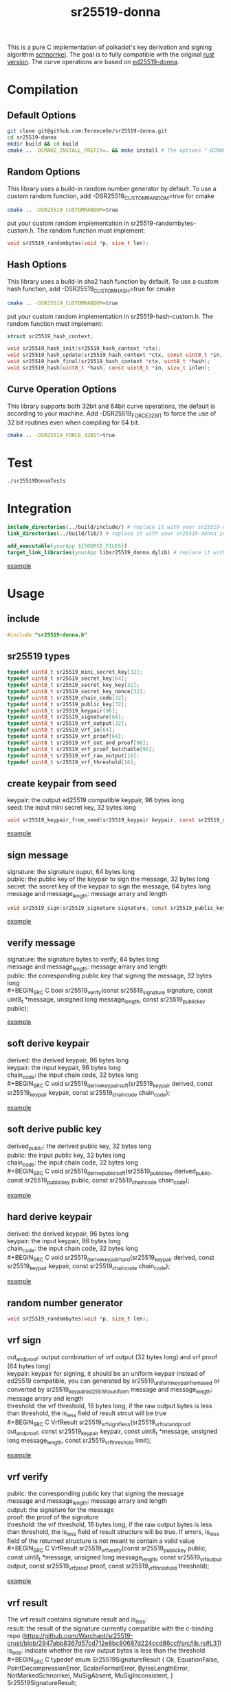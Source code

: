 #+title: sr25519-donna

This is a pure C implementation of polkadot's key derivation and signing algorithm [[https://wiki.polkadot.network/docs/en/learn-cryptography][schnorrkel]]. The goal is to fully compatible with the original [[https://github.com/w3f/schnorrkel][rust version]]. The curve operations are based on [[https://github.com/floodyberry/ed25519-donna][ed25519-donna]]. [[https://github.com/w3f/General-Grants-Program/blob/master/grants/accepted_grant_applications.md#wave-6][file:https://raw.githubusercontent.com/w3f/Open-Grants-Program/master/src/web3%20foundation%20grants_black.jpg]]
* Compilation
** Default Options
#+BEGIN_SRC sh
git clone git@github.com:TerenceGe/sr25519-donna.git
cd sr25519-donna
mkdir build && cd build
cmake .. -DCMAKE_INSTALL_PREFIX=. && make install # The options "-DCMAKE_INSTALL_PREFIX=." will install library in the build folder, you can change the location if you want.
#+END_SRC
** Random Options
This library uses a build-in random number generator by default. To use a custom random function, add -DSR25519_CUSTOMRANDOM=true for cmake
#+BEGIN_SRC sh
cmake .. -DSR25519_CUSTOMRANDOM=true
#+END_SRC
put your custom random implementation in sr25519-randombytes-custom.h. The random function must implement:
#+BEGIN_SRC C
  void sr25519_randombytes(void *p, size_t len);
#+END_SRC
** Hash Options
This library uses a build-in sha2 hash function by default. To use a custom hash function, add -DSR25519_CUSTOMHASH=true for cmake
#+BEGIN_SRC sh
cmake .. -DSR25519_CUSTOMRANDOM=true
#+END_SRC
put your custom random implementation in sr25519-hash-custom.h. The random function must implement:
#+BEGIN_SRC C
  struct sr25519_hash_context;

  void sr25519_hash_init(sr25519_hash_context *ctx);
  void sr25519_hash_update(sr25519_hash_context *ctx, const uint8_t *in, size_t inlen);
  void sr25519_hash_final(sr25519_hash_context *ctx, uint8_t *hash);
  void sr25519_hash(uint8_t *hash, const uint8_t *in, size_t inlen);
#+END_SRC
** Curve Operation Options
This library supports both 32bit and 64bit curve operations, the default is according to your machine.
Add -DSR25519_FORCE_32BIT to force the use of 32 bit routines even when compiling for 64 bit.
#+BEGIN_SRC sh
cmake .. -DSR25519_FORCE_32BIT=true
#+END_SRC

* Test
#+BEGIN_SRC sh
./sr25519DonnaTests
#+END_SRC
* Integration
#+BEGIN_SRC cmake
include_directories(../build/include/) # replace it with your sr25519-donna installed location if required
link_directories(../build/lib/) # replace it with your sr25519-donna installed location if required

add_executable(yourApp ${SOURCE_FILES})
target_link_libraries(yourApp libsr25519_donna.dylib) # replace it with libsr25519_donna_static.a if you want to use static lib.

#+END_SRC
[[https://github.com/TerenceGe/sr25519-donna/blob/954fc1ff50aa919a05b23e28695dc92cab510467/example/CMakeLists.txt#L13][example]]
* Usage
** include
#+BEGIN_SRC C
    #include "sr25519-donna.h"
#+END_SRC
** sr25519 types
#+BEGIN_SRC C
typedef uint8_t sr25519_mini_secret_key[32];
typedef uint8_t sr25519_secret_key[64];
typedef uint8_t sr25519_secret_key_key[32];
typedef uint8_t sr25519_secret_key_nonce[32];
typedef uint8_t sr25519_chain_code[32];
typedef uint8_t sr25519_public_key[32];
typedef uint8_t sr25519_keypair[96];
typedef uint8_t sr25519_signature[64];
typedef uint8_t sr25519_vrf_output[32];
typedef uint8_t sr25519_vrf_io[64];
typedef uint8_t sr25519_vrf_proof[64];
typedef uint8_t sr25519_vrf_out_and_proof[96];
typedef uint8_t sr25519_vrf_proof_batchable[96];
typedef uint8_t sr25519_vrf_raw_output[16];
typedef uint8_t sr25519_vrf_threshold[16];
#+END_SRC
** create keypair from seed
keypair: the output ed25519 compatible keypair, 96 bytes long \\
seed:    the input mini secret key, 32 bytes long
#+BEGIN_SRC C
void sr25519_keypair_from_seed(sr25519_keypair keypair, const sr25519_mini_secret_key seed);
#+END_SRC
[[https://github.com/TerenceGe/sr25519-donna/blob/954fc1ff50aa919a05b23e28695dc92cab510467/example/src/main.c#L27][example]]
** sign message
signature: the signature ouput, 64 bytes long \\
public:    the public key of the keypair to sign the message, 32 bytes long
secret:    the secret key of the keypair to sign the message, 64 bytes long
message and message_length: message arrary and length
#+BEGIN_SRC C
void sr25519_sign(sr25519_signature signature, const sr25519_public_key public, const sr25519_secret_key secret, const uint8_t *message, unsigned long message_length);
#+END_SRC
[[https://github.com/TerenceGe/sr25519-donna/blob/954fc1ff50aa919a05b23e28695dc92cab510467/example/src/main.c#L45][example]]
** verify message
signature: the signature bytes to verify, 64 bytes long \\
message    and message_length: message arrary and length \\
public:    the corresponding public key that signing the message, 32 bytes long \\
#+BEGIN_SRC C
bool sr25519_verify(const sr25519_signature signature, const uint8_t *message, unsigned long message_length, const sr25519_public_key public);
#+END_SRC
[[https://github.com/TerenceGe/sr25519-donna/blob/954fc1ff50aa919a05b23e28695dc92cab510467/example/src/main.c#L64][example]]
** soft derive keypair
derived:    the derived keypair, 96 bytes long \\
keypair:    the input keypair, 96 bytes long \\
chain_code: the input chain code, 32 bytes long \\
#+BEGIN_SRC C
void sr25519_derive_keypair_soft(sr25519_keypair derived, const sr25519_keypair keypair, const sr25519_chain_code chain_code);
#+END_SRC
[[https://github.com/TerenceGe/sr25519-donna/blob/954fc1ff50aa919a05b23e28695dc92cab510467/example/src/main.c#L77][example]]
** soft derive public key
derived_public: the derived public key, 32 bytes long \\
public:         the input public key, 32 bytes long \\
chain_code:     the input chain code, 32 bytes long \\
#+BEGIN_SRC C
void sr25519_derive_public_soft(sr25519_public_key derived_public, const sr25519_public_key public, const sr25519_chain_code chain_code);
#+END_SRC
[[https://github.com/TerenceGe/sr25519-donna/blob/954fc1ff50aa919a05b23e28695dc92cab510467/example/src/main.c#L100][example]]
** hard derive keypair
derived:    the derived keypair, 96 bytes long \\
keypair:    the input keypair, 96 bytes long \\
chain_code: the input chain code, 32 bytes long \\
#+BEGIN_SRC C
void sr25519_derive_keypair_hard(sr25519_keypair derived, const sr25519_keypair keypair, const sr25519_chain_code chain_code);
#+END_SRC
[[https://github.com/TerenceGe/sr25519-donna/blob/954fc1ff50aa919a05b23e28695dc92cab510467/example/src/main.c#L118][example]]
** random number generator
#+BEGIN_SRC C
void sr25519_randombytes(void *p, size_t len);
#+END_SRC
** vrf sign
out_and_proof: output combination of vrf output (32 bytes long) and vrf proof (64 bytes long) \\
keypair: keypair for signing, it should be an uniform keypair instead of ed25519 compatible, you can generated by sr25519_uniform_keypair_from_seed or converted by sr25519_keypair_ed25519_to_uniform
message and message_length: message arrary and length \\
threshold: the vrf threshold, 16 bytes long, if the raw output bytes is less than threshold, the is_less field of result strcut will be true \\
#+BEGIN_SRC C
VrfResult sr25519_vrf_sign_if_less(sr25519_vrf_out_and_proof out_and_proof, const sr25519_keypair keypair, const uint8_t *message, unsigned long message_length, const sr25519_vrf_threshold limit);
#+END_SRC
[[https://github.com/TerenceGe/sr25519-donna/blob/dc22624e80ce1c8fb4df0936678f6edcd8021dfd/example/src/main.c#L155][example]]
** vrf verify
public:    the corresponding public key that signing the message \\
message and message_length: message arrary and length \\
output:    the signature for the message \\
proof:     the proof of the signature \\
threshold: the vrf threshold, 16 bytes long, if the raw output bytes is less than threshold, the is_less field of result structure will be true.
If errors, is_less field of the returned structure is not meant to contain a valid value \\
#+BEGIN_SRC C
VrfResult sr25519_vrf_verify(const sr25519_public_key public, const uint8_t *message, unsigned long message_length, const sr25519_vrf_output output, const sr25519_vrf_proof proof, const sr25519_vrf_threshold threshold);
#+END_SRC
[[https://github.com/TerenceGe/sr25519-donna/blob/dc22624e80ce1c8fb4df0936678f6edcd8021dfd/example/src/main.c#L169][example]]
** vrf result
The vrf result contains signature result and is_less: \\
result: the result of the signature currently compatible with the c-binding repo (https://github.com/Warchant/sr25519-crust/blob/2947abb8367d57cd712e8bc80687d224ccd86ccf/src/lib.rs#L31) \\
is_less: indicate whether the raw output bytes is less than the threshold \\
#+BEGIN_SRC C
typedef enum Sr25519SignatureResult {
    Ok,
    EquationFalse,
    PointDecompressionError,
    ScalarFormatError,
    BytesLengthError,
    NotMarkedSchnorrkel,
    MuSigAbsent,
    MuSigInconsistent,
} Sr25519SignatureResult;

typedef struct VrfResult {
    Sr25519SignatureResult result;
    bool is_less;
} VrfResult;
#+END_SRC
** vrf keypair
By default, the sr25519_keypair_from_seed functon creates keypair that contains half ed25519 bytes (which is compatible with the wasm crypto lib), vrf requires the keypair is uniform. In this case, you can use sr25519_uniform_keypair_from_seed for keypair creating or sr25519_keypair_ed25519_to_uniform for converting. \\

keypair: the output uniform keypair, 96 bytes long \\
seed:    the input mini secret key, 32 bytes long \\
#+BEGIN_SRC C
void sr25519_uniform_keypair_from_seed(sr25519_keypair keypair, const sr25519_mini_secret_key seed);
#+END_SRC
uniform_keypair: the output uniform keypair, 96 bytes long \\
ed25519_keypair: the ed25519 compatible keypair, 96 bytes long \\
#+BEGIN_SRC C
void sr25519_keypair_ed25519_to_uniform(sr25519_keypair uniform_keypair, const sr25519_keypair ed25519_keypair);
#+END_SRC
[[https://github.com/TerenceGe/sr25519-donna/blob/7dd704c0530e7aad50c7ec8e6069725f6124645a/example/src/main.c#L148][example]]
* Author
[[https://github.com/TerenceGe][Terence Ge]]
* License
[[https://en.wikipedia.org/wiki/Apache_License][Apache License]]
